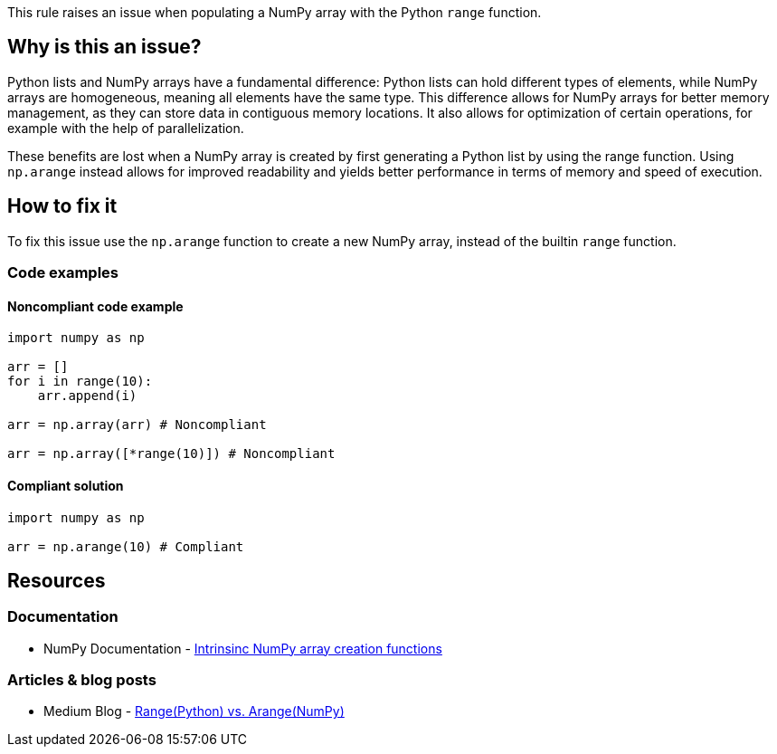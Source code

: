 This rule raises an issue when populating a NumPy array with the Python `range` function.

== Why is this an issue?

Python lists and NumPy arrays have a fundamental difference: Python lists can hold different types of elements, 
while NumPy arrays are homogeneous, meaning all elements have the same type. 
This difference allows for NumPy arrays for better memory management, as they can store data in contiguous memory locations. 
It also allows for optimization of certain operations, for example with the help of parallelization.


These benefits are lost when a NumPy array is created by first generating a Python list by using the range function.
Using `np.arange` instead allows for improved readability and yields better performance in terms of memory and speed of execution.

== How to fix it

To fix this issue use the `np.arange` function to create a new NumPy array, instead of the builtin `range` function.

=== Code examples

==== Noncompliant code example

[source,python,diff-id=1,diff-type=noncompliant]
----
import numpy as np

arr = []
for i in range(10):
    arr.append(i)

arr = np.array(arr) # Noncompliant

arr = np.array([*range(10)]) # Noncompliant

----

==== Compliant solution

[source,python,diff-id=1,diff-type=compliant]
----
import numpy as np

arr = np.arange(10) # Compliant
----


== Resources

=== Documentation

* NumPy Documentation - https://numpy.org/doc/stable/user/basics.creation.html#intrinsic-numpy-array-creation-functions[Intrinsinc NumPy array creation functions]

=== Articles & blog posts

* Medium Blog - https://medium.com/@24littledino/range-python-vs-arange-numpy-3dc2953b9467[Range(Python) vs. Arange(NumPy)]

